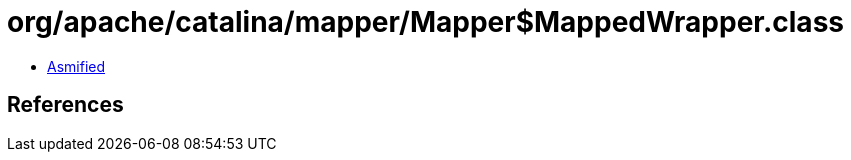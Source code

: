= org/apache/catalina/mapper/Mapper$MappedWrapper.class

 - link:Mapper$MappedWrapper-asmified.java[Asmified]

== References

